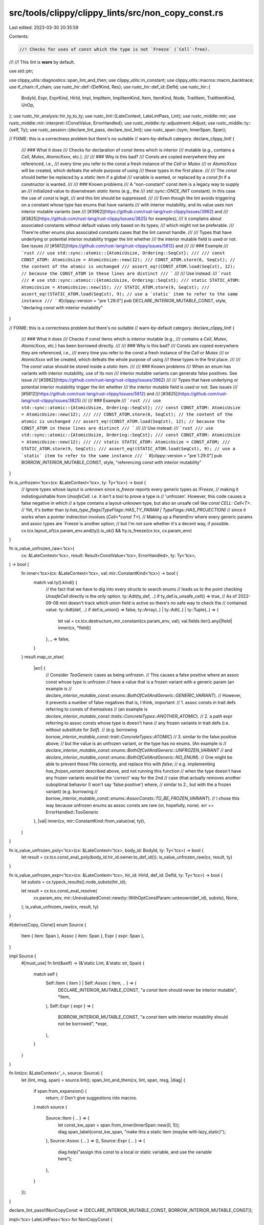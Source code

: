 src/tools/clippy/clippy_lints/src/non_copy_const.rs
===================================================

Last edited: 2023-03-30 20:35:59

Contents:

.. code-block:: rs

    //! Checks for uses of const which the type is not `Freeze` (`Cell`-free).
//!
//! This lint is **warn** by default.

use std::ptr;

use clippy_utils::diagnostics::span_lint_and_then;
use clippy_utils::in_constant;
use clippy_utils::macros::macro_backtrace;
use if_chain::if_chain;
use rustc_hir::def::{DefKind, Res};
use rustc_hir::def_id::DefId;
use rustc_hir::{
    BodyId, Expr, ExprKind, HirId, Impl, ImplItem, ImplItemKind, Item, ItemKind, Node, TraitItem, TraitItemKind, UnOp,
};
use rustc_hir_analysis::hir_ty_to_ty;
use rustc_lint::{LateContext, LateLintPass, Lint};
use rustc_middle::mir;
use rustc_middle::mir::interpret::{ConstValue, ErrorHandled};
use rustc_middle::ty::adjustment::Adjust;
use rustc_middle::ty::{self, Ty};
use rustc_session::{declare_lint_pass, declare_tool_lint};
use rustc_span::{sym, InnerSpan, Span};

// FIXME: this is a correctness problem but there's no suitable
// warn-by-default category.
declare_clippy_lint! {
    /// ### What it does
    /// Checks for declaration of `const` items which is interior
    /// mutable (e.g., contains a `Cell`, `Mutex`, `AtomicXxxx`, etc.).
    ///
    /// ### Why is this bad?
    /// Consts are copied everywhere they are referenced, i.e.,
    /// every time you refer to the const a fresh instance of the `Cell` or `Mutex`
    /// or `AtomicXxxx` will be created, which defeats the whole purpose of using
    /// these types in the first place.
    ///
    /// The `const` should better be replaced by a `static` item if a global
    /// variable is wanted, or replaced by a `const fn` if a constructor is wanted.
    ///
    /// ### Known problems
    /// A "non-constant" const item is a legacy way to supply an
    /// initialized value to downstream `static` items (e.g., the
    /// `std::sync::ONCE_INIT` constant). In this case the use of `const` is legit,
    /// and this lint should be suppressed.
    ///
    /// Even though the lint avoids triggering on a constant whose type has enums that have variants
    /// with interior mutability, and its value uses non interior mutable variants (see
    /// [#3962](https://github.com/rust-lang/rust-clippy/issues/3962) and
    /// [#3825](https://github.com/rust-lang/rust-clippy/issues/3825) for examples);
    /// it complains about associated constants without default values only based on its types;
    /// which might not be preferable.
    /// There're other enums plus associated constants cases that the lint cannot handle.
    ///
    /// Types that have underlying or potential interior mutability trigger the lint whether
    /// the interior mutable field is used or not. See issues
    /// [#5812](https://github.com/rust-lang/rust-clippy/issues/5812) and
    ///
    /// ### Example
    /// ```rust
    /// use std::sync::atomic::{AtomicUsize, Ordering::SeqCst};
    ///
    /// const CONST_ATOM: AtomicUsize = AtomicUsize::new(12);
    /// CONST_ATOM.store(6, SeqCst); // the content of the atomic is unchanged
    /// assert_eq!(CONST_ATOM.load(SeqCst), 12); // because the CONST_ATOM in these lines are distinct
    /// ```
    ///
    /// Use instead:
    /// ```rust
    /// # use std::sync::atomic::{AtomicUsize, Ordering::SeqCst};
    /// static STATIC_ATOM: AtomicUsize = AtomicUsize::new(15);
    /// STATIC_ATOM.store(9, SeqCst);
    /// assert_eq!(STATIC_ATOM.load(SeqCst), 9); // use a `static` item to refer to the same instance
    /// ```
    #[clippy::version = "pre 1.29.0"]
    pub DECLARE_INTERIOR_MUTABLE_CONST,
    style,
    "declaring `const` with interior mutability"
}

// FIXME: this is a correctness problem but there's no suitable
// warn-by-default category.
declare_clippy_lint! {
    /// ### What it does
    /// Checks if `const` items which is interior mutable (e.g.,
    /// contains a `Cell`, `Mutex`, `AtomicXxxx`, etc.) has been borrowed directly.
    ///
    /// ### Why is this bad?
    /// Consts are copied everywhere they are referenced, i.e.,
    /// every time you refer to the const a fresh instance of the `Cell` or `Mutex`
    /// or `AtomicXxxx` will be created, which defeats the whole purpose of using
    /// these types in the first place.
    ///
    /// The `const` value should be stored inside a `static` item.
    ///
    /// ### Known problems
    /// When an enum has variants with interior mutability, use of its non
    /// interior mutable variants can generate false positives. See issue
    /// [#3962](https://github.com/rust-lang/rust-clippy/issues/3962)
    ///
    /// Types that have underlying or potential interior mutability trigger the lint whether
    /// the interior mutable field is used or not. See issues
    /// [#5812](https://github.com/rust-lang/rust-clippy/issues/5812) and
    /// [#3825](https://github.com/rust-lang/rust-clippy/issues/3825)
    ///
    /// ### Example
    /// ```rust
    /// use std::sync::atomic::{AtomicUsize, Ordering::SeqCst};
    /// const CONST_ATOM: AtomicUsize = AtomicUsize::new(12);
    ///
    /// CONST_ATOM.store(6, SeqCst); // the content of the atomic is unchanged
    /// assert_eq!(CONST_ATOM.load(SeqCst), 12); // because the CONST_ATOM in these lines are distinct
    /// ```
    ///
    /// Use instead:
    /// ```rust
    /// use std::sync::atomic::{AtomicUsize, Ordering::SeqCst};
    /// const CONST_ATOM: AtomicUsize = AtomicUsize::new(12);
    ///
    /// static STATIC_ATOM: AtomicUsize = CONST_ATOM;
    /// STATIC_ATOM.store(9, SeqCst);
    /// assert_eq!(STATIC_ATOM.load(SeqCst), 9); // use a `static` item to refer to the same instance
    /// ```
    #[clippy::version = "pre 1.29.0"]
    pub BORROW_INTERIOR_MUTABLE_CONST,
    style,
    "referencing `const` with interior mutability"
}

fn is_unfrozen<'tcx>(cx: &LateContext<'tcx>, ty: Ty<'tcx>) -> bool {
    // Ignore types whose layout is unknown since `is_freeze` reports every generic types as `!Freeze`,
    // making it indistinguishable from `UnsafeCell`. i.e. it isn't a tool to prove a type is
    // 'unfrozen'. However, this code causes a false negative in which
    // a type contains a layout-unknown type, but also an unsafe cell like `const CELL: Cell<T>`.
    // Yet, it's better than `ty.has_type_flags(TypeFlags::HAS_TY_PARAM | TypeFlags::HAS_PROJECTION)`
    // since it works when a pointer indirection involves (`Cell<*const T>`).
    // Making up a `ParamEnv` where every generic params and assoc types are `Freeze`is another option;
    // but I'm not sure whether it's a decent way, if possible.
    cx.tcx.layout_of(cx.param_env.and(ty)).is_ok() && !ty.is_freeze(cx.tcx, cx.param_env)
}

fn is_value_unfrozen_raw<'tcx>(
    cx: &LateContext<'tcx>,
    result: Result<ConstValue<'tcx>, ErrorHandled>,
    ty: Ty<'tcx>,
) -> bool {
    fn inner<'tcx>(cx: &LateContext<'tcx>, val: mir::ConstantKind<'tcx>) -> bool {
        match val.ty().kind() {
            // the fact that we have to dig into every structs to search enums
            // leads us to the point checking `UnsafeCell` directly is the only option.
            ty::Adt(ty_def, ..) if ty_def.is_unsafe_cell() => true,
            // As of 2022-09-08 miri doesn't track which union field is active so there's no safe way to check the
            // contained value.
            ty::Adt(def, ..) if def.is_union() => false,
            ty::Array(..) | ty::Adt(..) | ty::Tuple(..) => {
                let val = cx.tcx.destructure_mir_constant(cx.param_env, val);
                val.fields.iter().any(|field| inner(cx, *field))
            },
            _ => false,
        }
    }
    result.map_or_else(
        |err| {
            // Consider `TooGeneric` cases as being unfrozen.
            // This causes a false positive where an assoc const whose type is unfrozen
            // have a value that is a frozen variant with a generic param (an example is
            // `declare_interior_mutable_const::enums::BothOfCellAndGeneric::GENERIC_VARIANT`).
            // However, it prevents a number of false negatives that is, I think, important:
            // 1. assoc consts in trait defs referring to consts of themselves
            //    (an example is `declare_interior_mutable_const::traits::ConcreteTypes::ANOTHER_ATOMIC`).
            // 2. a path expr referring to assoc consts whose type is doesn't have
            //    any frozen variants in trait defs (i.e. without substitute for `Self`).
            //    (e.g. borrowing `borrow_interior_mutable_const::trait::ConcreteTypes::ATOMIC`)
            // 3. similar to the false positive above;
            //    but the value is an unfrozen variant, or the type has no enums. (An example is
            //    `declare_interior_mutable_const::enums::BothOfCellAndGeneric::UNFROZEN_VARIANT`
            //    and `declare_interior_mutable_const::enums::BothOfCellAndGeneric::NO_ENUM`).
            // One might be able to prevent these FNs correctly, and replace this with `false`;
            // e.g. implementing `has_frozen_variant` described above, and not running this function
            // when the type doesn't have any frozen variants would be the 'correct' way for the 2nd
            // case (that actually removes another suboptimal behavior (I won't say 'false positive') where,
            // similar to 2., but with the a frozen variant) (e.g. borrowing
            // `borrow_interior_mutable_const::enums::AssocConsts::TO_BE_FROZEN_VARIANT`).
            // I chose this way because unfrozen enums as assoc consts are rare (or, hopefully, none).
            err == ErrorHandled::TooGeneric
        },
        |val| inner(cx, mir::ConstantKind::from_value(val, ty)),
    )
}

fn is_value_unfrozen_poly<'tcx>(cx: &LateContext<'tcx>, body_id: BodyId, ty: Ty<'tcx>) -> bool {
    let result = cx.tcx.const_eval_poly(body_id.hir_id.owner.to_def_id());
    is_value_unfrozen_raw(cx, result, ty)
}

fn is_value_unfrozen_expr<'tcx>(cx: &LateContext<'tcx>, hir_id: HirId, def_id: DefId, ty: Ty<'tcx>) -> bool {
    let substs = cx.typeck_results().node_substs(hir_id);

    let result = cx.tcx.const_eval_resolve(
        cx.param_env,
        mir::UnevaluatedConst::new(ty::WithOptConstParam::unknown(def_id), substs),
        None,
    );
    is_value_unfrozen_raw(cx, result, ty)
}

#[derive(Copy, Clone)]
enum Source {
    Item { item: Span },
    Assoc { item: Span },
    Expr { expr: Span },
}

impl Source {
    #[must_use]
    fn lint(&self) -> (&'static Lint, &'static str, Span) {
        match self {
            Self::Item { item } | Self::Assoc { item, .. } => (
                DECLARE_INTERIOR_MUTABLE_CONST,
                "a `const` item should never be interior mutable",
                *item,
            ),
            Self::Expr { expr } => (
                BORROW_INTERIOR_MUTABLE_CONST,
                "a `const` item with interior mutability should not be borrowed",
                *expr,
            ),
        }
    }
}

fn lint(cx: &LateContext<'_>, source: Source) {
    let (lint, msg, span) = source.lint();
    span_lint_and_then(cx, lint, span, msg, |diag| {
        if span.from_expansion() {
            return; // Don't give suggestions into macros.
        }
        match source {
            Source::Item { .. } => {
                let const_kw_span = span.from_inner(InnerSpan::new(0, 5));
                diag.span_label(const_kw_span, "make this a static item (maybe with lazy_static)");
            },
            Source::Assoc { .. } => (),
            Source::Expr { .. } => {
                diag.help("assign this const to a local or static variable, and use the variable here");
            },
        }
    });
}

declare_lint_pass!(NonCopyConst => [DECLARE_INTERIOR_MUTABLE_CONST, BORROW_INTERIOR_MUTABLE_CONST]);

impl<'tcx> LateLintPass<'tcx> for NonCopyConst {
    fn check_item(&mut self, cx: &LateContext<'tcx>, it: &'tcx Item<'_>) {
        if let ItemKind::Const(hir_ty, body_id) = it.kind {
            let ty = hir_ty_to_ty(cx.tcx, hir_ty);
            if !ignored_macro(cx, it) && is_unfrozen(cx, ty) && is_value_unfrozen_poly(cx, body_id, ty) {
                lint(cx, Source::Item { item: it.span });
            }
        }
    }

    fn check_trait_item(&mut self, cx: &LateContext<'tcx>, trait_item: &'tcx TraitItem<'_>) {
        if let TraitItemKind::Const(hir_ty, body_id_opt) = &trait_item.kind {
            let ty = hir_ty_to_ty(cx.tcx, hir_ty);

            // Normalize assoc types because ones originated from generic params
            // bounded other traits could have their bound.
            let normalized = cx.tcx.normalize_erasing_regions(cx.param_env, ty);
            if is_unfrozen(cx, normalized)
                // When there's no default value, lint it only according to its type;
                // in other words, lint consts whose value *could* be unfrozen, not definitely is.
                // This feels inconsistent with how the lint treats generic types,
                // which avoids linting types which potentially become unfrozen.
                // One could check whether an unfrozen type have a *frozen variant*
                // (like `body_id_opt.map_or_else(|| !has_frozen_variant(...), ...)`),
                // and do the same as the case of generic types at impl items.
                // Note that it isn't sufficient to check if it has an enum
                // since all of that enum's variants can be unfrozen:
                // i.e. having an enum doesn't necessary mean a type has a frozen variant.
                // And, implementing it isn't a trivial task; it'll probably end up
                // re-implementing the trait predicate evaluation specific to `Freeze`.
                && body_id_opt.map_or(true, |body_id| is_value_unfrozen_poly(cx, body_id, normalized))
            {
                lint(cx, Source::Assoc { item: trait_item.span });
            }
        }
    }

    fn check_impl_item(&mut self, cx: &LateContext<'tcx>, impl_item: &'tcx ImplItem<'_>) {
        if let ImplItemKind::Const(hir_ty, body_id) = &impl_item.kind {
            let item_def_id = cx.tcx.hir().get_parent_item(impl_item.hir_id()).def_id;
            let item = cx.tcx.hir().expect_item(item_def_id);

            match &item.kind {
                ItemKind::Impl(Impl {
                    of_trait: Some(of_trait_ref),
                    ..
                }) => {
                    if_chain! {
                        // Lint a trait impl item only when the definition is a generic type,
                        // assuming an assoc const is not meant to be an interior mutable type.
                        if let Some(of_trait_def_id) = of_trait_ref.trait_def_id();
                        if let Some(of_assoc_item) = cx
                            .tcx
                            .associated_item(impl_item.owner_id)
                            .trait_item_def_id;
                        if cx
                            .tcx
                            .layout_of(cx.tcx.param_env(of_trait_def_id).and(
                                // Normalize assoc types because ones originated from generic params
                                // bounded other traits could have their bound at the trait defs;
                                // and, in that case, the definition is *not* generic.
                                cx.tcx.normalize_erasing_regions(
                                    cx.tcx.param_env(of_trait_def_id),
                                    cx.tcx.type_of(of_assoc_item),
                                ),
                            ))
                            .is_err();
                            // If there were a function like `has_frozen_variant` described above,
                            // we should use here as a frozen variant is a potential to be frozen
                            // similar to unknown layouts.
                            // e.g. `layout_of(...).is_err() || has_frozen_variant(...);`
                        let ty = hir_ty_to_ty(cx.tcx, hir_ty);
                        let normalized = cx.tcx.normalize_erasing_regions(cx.param_env, ty);
                        if is_unfrozen(cx, normalized);
                        if is_value_unfrozen_poly(cx, *body_id, normalized);
                        then {
                            lint(
                               cx,
                               Source::Assoc {
                                   item: impl_item.span,
                                },
                            );
                        }
                    }
                },
                ItemKind::Impl(Impl { of_trait: None, .. }) => {
                    let ty = hir_ty_to_ty(cx.tcx, hir_ty);
                    // Normalize assoc types originated from generic params.
                    let normalized = cx.tcx.normalize_erasing_regions(cx.param_env, ty);

                    if is_unfrozen(cx, ty) && is_value_unfrozen_poly(cx, *body_id, normalized) {
                        lint(cx, Source::Assoc { item: impl_item.span });
                    }
                },
                _ => (),
            }
        }
    }

    fn check_expr(&mut self, cx: &LateContext<'tcx>, expr: &'tcx Expr<'_>) {
        if let ExprKind::Path(qpath) = &expr.kind {
            // Only lint if we use the const item inside a function.
            if in_constant(cx, expr.hir_id) {
                return;
            }

            // Make sure it is a const item.
            let Res::Def(DefKind::Const | DefKind::AssocConst, item_def_id) = cx.qpath_res(qpath, expr.hir_id) else {
                return
            };

            // Climb up to resolve any field access and explicit referencing.
            let mut cur_expr = expr;
            let mut dereferenced_expr = expr;
            let mut needs_check_adjustment = true;
            loop {
                let parent_id = cx.tcx.hir().parent_id(cur_expr.hir_id);
                if parent_id == cur_expr.hir_id {
                    break;
                }
                if let Some(Node::Expr(parent_expr)) = cx.tcx.hir().find(parent_id) {
                    match &parent_expr.kind {
                        ExprKind::AddrOf(..) => {
                            // `&e` => `e` must be referenced.
                            needs_check_adjustment = false;
                        },
                        ExprKind::Field(..) => {
                            needs_check_adjustment = true;

                            // Check whether implicit dereferences happened;
                            // if so, no need to go further up
                            // because of the same reason as the `ExprKind::Unary` case.
                            if cx
                                .typeck_results()
                                .expr_adjustments(dereferenced_expr)
                                .iter()
                                .any(|adj| matches!(adj.kind, Adjust::Deref(_)))
                            {
                                break;
                            }

                            dereferenced_expr = parent_expr;
                        },
                        ExprKind::Index(e, _) if ptr::eq(&**e, cur_expr) => {
                            // `e[i]` => desugared to `*Index::index(&e, i)`,
                            // meaning `e` must be referenced.
                            // no need to go further up since a method call is involved now.
                            needs_check_adjustment = false;
                            break;
                        },
                        ExprKind::Unary(UnOp::Deref, _) => {
                            // `*e` => desugared to `*Deref::deref(&e)`,
                            // meaning `e` must be referenced.
                            // no need to go further up since a method call is involved now.
                            needs_check_adjustment = false;
                            break;
                        },
                        _ => break,
                    }
                    cur_expr = parent_expr;
                } else {
                    break;
                }
            }

            let ty = if needs_check_adjustment {
                let adjustments = cx.typeck_results().expr_adjustments(dereferenced_expr);
                if let Some(i) = adjustments
                    .iter()
                    .position(|adj| matches!(adj.kind, Adjust::Borrow(_) | Adjust::Deref(_)))
                {
                    if i == 0 {
                        cx.typeck_results().expr_ty(dereferenced_expr)
                    } else {
                        adjustments[i - 1].target
                    }
                } else {
                    // No borrow adjustments means the entire const is moved.
                    return;
                }
            } else {
                cx.typeck_results().expr_ty(dereferenced_expr)
            };

            if is_unfrozen(cx, ty) && is_value_unfrozen_expr(cx, expr.hir_id, item_def_id, ty) {
                lint(cx, Source::Expr { expr: expr.span });
            }
        }
    }
}

fn ignored_macro(cx: &LateContext<'_>, it: &rustc_hir::Item<'_>) -> bool {
    macro_backtrace(it.span).any(|macro_call| {
        matches!(
            cx.tcx.get_diagnostic_name(macro_call.def_id),
            Some(sym::thread_local_macro)
        )
    })
}


